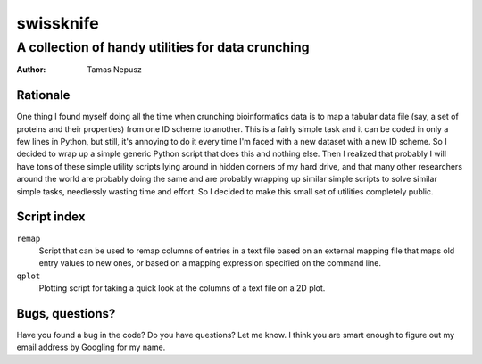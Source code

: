 ==========
swissknife
==========
--------------------------------------------------
A collection of handy utilities for data crunching
--------------------------------------------------

:Author: Tamas Nepusz

Rationale
=========

One thing I found myself doing all the time when crunching bioinformatics
data is to map a tabular data file (say, a set of proteins and their
properties) from one ID scheme to another. This is a fairly simple task
and it can be coded in only a few lines in Python, but still, it's
annoying to do it every time I'm faced with a new dataset with a new
ID scheme. So I decided to wrap up a simple generic Python script that
does this and nothing else. Then I realized that probably I will have
tons of these simple utility scripts lying around in hidden corners of
my hard drive, and that many other researchers around the world are
probably doing the same and are probably wrapping up similar simple
scripts to solve similar simple tasks, needlessly wasting time and
effort. So I decided to make this small set of utilities completely
public.

Script index
============

``remap``
    Script that can be used to remap columns of entries in a text file
    based on an external mapping file that maps old entry values to new
    ones, or based on a mapping expression specified on the command line.

``qplot``
    Plotting script for taking a quick look at the columns of a text file
    on a 2D plot.

Bugs, questions?
================

Have you found a bug in the code? Do you have questions? Let me know.
I think you are smart enough to figure out my email address by Googling
for my name.
